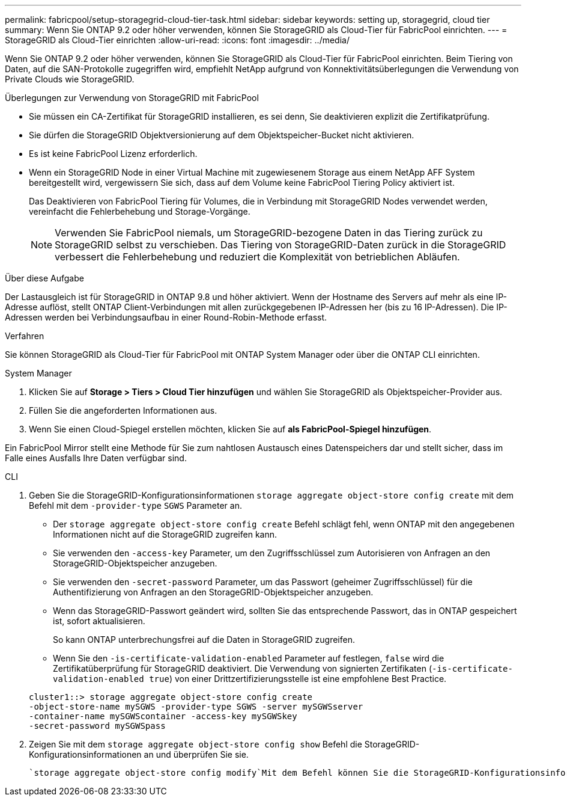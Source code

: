 ---
permalink: fabricpool/setup-storagegrid-cloud-tier-task.html 
sidebar: sidebar 
keywords: setting up, storagegrid, cloud tier 
summary: Wenn Sie ONTAP 9.2 oder höher verwenden, können Sie StorageGRID als Cloud-Tier für FabricPool einrichten. 
---
= StorageGRID als Cloud-Tier einrichten
:allow-uri-read: 
:icons: font
:imagesdir: ../media/


[role="lead"]
Wenn Sie ONTAP 9.2 oder höher verwenden, können Sie StorageGRID als Cloud-Tier für FabricPool einrichten. Beim Tiering von Daten, auf die SAN-Protokolle zugegriffen wird, empfiehlt NetApp aufgrund von Konnektivitätsüberlegungen die Verwendung von Private Clouds wie StorageGRID.

.Überlegungen zur Verwendung von StorageGRID mit FabricPool
* Sie müssen ein CA-Zertifikat für StorageGRID installieren, es sei denn, Sie deaktivieren explizit die Zertifikatprüfung.
* Sie dürfen die StorageGRID Objektversionierung auf dem Objektspeicher-Bucket nicht aktivieren.
* Es ist keine FabricPool Lizenz erforderlich.
* Wenn ein StorageGRID Node in einer Virtual Machine mit zugewiesenem Storage aus einem NetApp AFF System bereitgestellt wird, vergewissern Sie sich, dass auf dem Volume keine FabricPool Tiering Policy aktiviert ist.
+
Das Deaktivieren von FabricPool Tiering für Volumes, die in Verbindung mit StorageGRID Nodes verwendet werden, vereinfacht die Fehlerbehebung und Storage-Vorgänge.

+
[NOTE]
====
Verwenden Sie FabricPool niemals, um StorageGRID-bezogene Daten in das Tiering zurück zu StorageGRID selbst zu verschieben. Das Tiering von StorageGRID-Daten zurück in die StorageGRID verbessert die Fehlerbehebung und reduziert die Komplexität von betrieblichen Abläufen.

====


.Über diese Aufgabe
Der Lastausgleich ist für StorageGRID in ONTAP 9.8 und höher aktiviert. Wenn der Hostname des Servers auf mehr als eine IP-Adresse auflöst, stellt ONTAP Client-Verbindungen mit allen zurückgegebenen IP-Adressen her (bis zu 16 IP-Adressen). Die IP-Adressen werden bei Verbindungsaufbau in einer Round-Robin-Methode erfasst.

.Verfahren
Sie können StorageGRID als Cloud-Tier für FabricPool mit ONTAP System Manager oder über die ONTAP CLI einrichten.

[role="tabbed-block"]
====
.System Manager
--
. Klicken Sie auf *Storage > Tiers > Cloud Tier hinzufügen* und wählen Sie StorageGRID als Objektspeicher-Provider aus.
. Füllen Sie die angeforderten Informationen aus.
. Wenn Sie einen Cloud-Spiegel erstellen möchten, klicken Sie auf *als FabricPool-Spiegel hinzufügen*.


Ein FabricPool Mirror stellt eine Methode für Sie zum nahtlosen Austausch eines Datenspeichers dar und stellt sicher, dass im Falle eines Ausfalls Ihre Daten verfügbar sind.

--
.CLI
--
. Geben Sie die StorageGRID-Konfigurationsinformationen `storage aggregate object-store config create` mit dem Befehl mit dem `-provider-type` `SGWS` Parameter an.
+
** Der `storage aggregate object-store config create` Befehl schlägt fehl, wenn ONTAP mit den angegebenen Informationen nicht auf die StorageGRID zugreifen kann.
** Sie verwenden den `-access-key` Parameter, um den Zugriffsschlüssel zum Autorisieren von Anfragen an den StorageGRID-Objektspeicher anzugeben.
** Sie verwenden den `-secret-password` Parameter, um das Passwort (geheimer Zugriffsschlüssel) für die Authentifizierung von Anfragen an den StorageGRID-Objektspeicher anzugeben.
** Wenn das StorageGRID-Passwort geändert wird, sollten Sie das entsprechende Passwort, das in ONTAP gespeichert ist, sofort aktualisieren.
+
So kann ONTAP unterbrechungsfrei auf die Daten in StorageGRID zugreifen.

** Wenn Sie den `-is-certificate-validation-enabled` Parameter auf festlegen, `false` wird die Zertifikatüberprüfung für StorageGRID deaktiviert. Die Verwendung von signierten Zertifikaten (`-is-certificate-validation-enabled true`) von einer Drittzertifizierungsstelle ist eine empfohlene Best Practice.


+
[listing]
----
cluster1::> storage aggregate object-store config create
-object-store-name mySGWS -provider-type SGWS -server mySGWSserver
-container-name mySGWScontainer -access-key mySGWSkey
-secret-password mySGWSpass
----
. Zeigen Sie mit dem `storage aggregate object-store config show` Befehl die StorageGRID-Konfigurationsinformationen an und überprüfen Sie sie.
+
 `storage aggregate object-store config modify`Mit dem Befehl können Sie die StorageGRID-Konfigurationsinformationen für FabricPool ändern.



--
====
